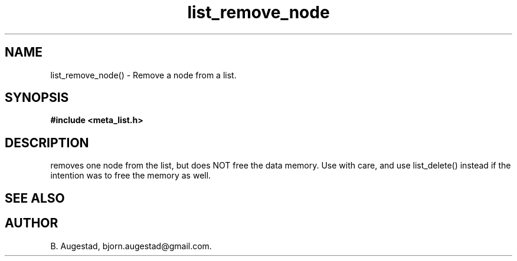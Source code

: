 .TH list_remove_node 3 2016-01-30 "" "The Meta C Library"
.SH NAME
list_remove_node() \- Remove a node from a list.
.SH SYNOPSIS
.B #include <meta_list.h>
.sp
.Fo "list_iterator list_remove_node"
.Fa "list lst"
.Fa "list_iterator i"
.Fc
.br
.SH DESCRIPTION
.Nm
removes one node from the list, but does NOT free the data memory.
Use with care, and use list_delete() instead if the intention was to free
the memory as well.
.SH SEE ALSO
.Xr list_delete 3
.SH AUTHOR
B. Augestad, bjorn.augestad@gmail.com.

